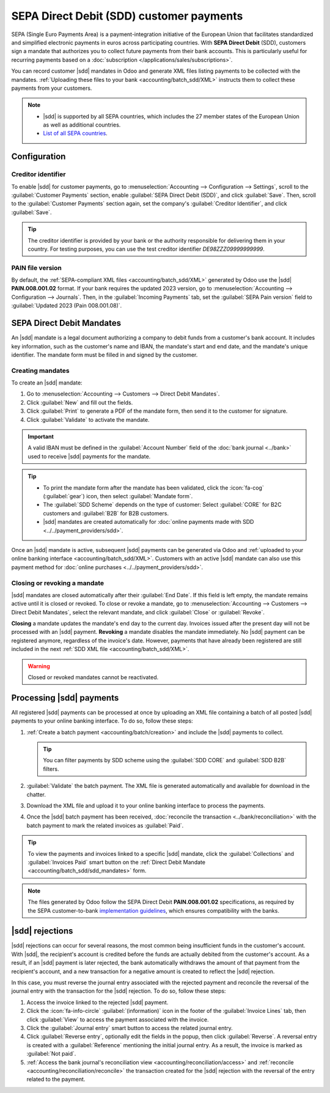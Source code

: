 =========================================
SEPA Direct Debit (SDD) customer payments
=========================================

.. |sdd| replace:: :abbr:`SDD (SEPA Direct Debit)`

SEPA (Single Euro Payments Area) is a payment-integration initiative of the European Union that
facilitates standardized and simplified electronic payments in euros across participating countries.
With **SEPA Direct Debit** (SDD), customers sign a mandate that authorizes you to collect future
payments from their bank accounts. This is particularly useful for recurring payments based on a
:doc:`subscription </applications/sales/subscriptions>`.

You can record customer |sdd| mandates in Odoo and generate XML files listing payments to be
collected with the mandates. :ref:`Uploading these files to your bank <accounting/batch_sdd/XML>`
instructs them to collect these payments from your customers.

.. note::
   - |sdd| is supported by all SEPA countries, which includes the 27 member states of the European
     Union as well as additional countries.
   - `List of all SEPA countries
     <https://www.europeanpaymentscouncil.eu/document-library/other/epc-list-sepa-scheme-countries>`_.

.. _accounting/batch_sdd/sepa-configuration:

Configuration
=============

Creditor identifier
-------------------

To enable |sdd| for customer payments, go to :menuselection:`Accounting --> Configuration -->
Settings`, scroll to the :guilabel:`Customer Payments` section, enable :guilabel:`SEPA Direct Debit
(SDD)`, and click :guilabel:`Save`. Then, scroll to the :guilabel:`Customer Payments` section again,
set the company's :guilabel:`Creditor Identifier`, and click :guilabel:`Save`.

.. tip::
   The creditor identifier is provided by your bank or the authority responsible for delivering
   them in your country. For testing purposes, you can use the test creditor identifier
   `DE98ZZZ09999999999`.

PAIN file version
-----------------

By default, the :ref:`SEPA-compliant XML files <accounting/batch_sdd/XML>` generated by Odoo
use the |sdd| **PAIN.008.001.02** format. If your bank requires the updated 2023
version, go to :menuselection:`Accounting --> Configuration --> Journals`. Then, in the
:guilabel:`Incoming Payments` tab, set the :guilabel:`SEPA Pain version` field to
:guilabel:`Updated 2023 (Pain 008.001.08)`.

.. _accounting/batch_sdd/sdd_mandates:

SEPA Direct Debit Mandates
==========================

An |sdd| mandate is a legal document authorizing a company to debit funds from a customer's bank
account. It includes key information, such as the customer's name and IBAN, the mandate's start
and end date, and the mandate's unique identifier. The mandate form must be filled in and signed by
the customer.

Creating mandates
-----------------

To create an |sdd| mandate:

#. Go to :menuselection:`Accounting --> Customers --> Direct Debit Mandates`.
#. Click :guilabel:`New` and fill out the fields.
#. Click :guilabel:`Print` to generate a PDF of the mandate form, then send it to the customer for
   signature.
#. Click :guilabel:`Validate` to activate the mandate.

.. important::
   A valid IBAN must be defined in the :guilabel:`Account Number` field of the :doc:`bank journal
   <../bank>` used to receive |sdd| payments for the mandate.

.. tip::
   - To print the mandate form after the mandate has been validated, click the :icon:`fa-cog`
     (:guilabel:`gear`) icon, then select :guilabel:`Mandate form`.
   - The :guilabel:`SDD Scheme` depends on the type of customer: Select :guilabel:`CORE` for B2C
     customers and :guilabel:`B2B` for B2B customers.
   - |sdd| mandates are created automatically for :doc:`online payments made with SDD
     <../../payment_providers/sdd>`.

Once an |sdd| mandate is active, subsequent |sdd| payments can be generated via Odoo and
:ref:`uploaded to your online banking interface <accounting/batch_sdd/XML>`. Customers with an
active |sdd| mandate can also use this payment method for :doc:`online purchases
<../../payment_providers/sdd>`.

Closing or revoking a mandate
-----------------------------

|sdd| mandates are closed automatically after their :guilabel:`End Date`. If this field is
left empty, the mandate remains active until it is closed or revoked. To close or revoke a mandate,
go to :menuselection:`Accounting --> Customers --> Direct Debit Mandates`, select the relevant
mandate, and click :guilabel:`Close` or :guilabel:`Revoke`.

**Closing** a mandate updates the mandate's end day to the current day. Invoices issued after the
present day will not be processed with an |sdd| payment. **Revoking** a mandate disables the
mandate immediately. No |sdd| payment can be registered anymore, regardless of the invoice's
date. However, payments that have already been registered are still included in the next :ref:`SDD
XML file <accounting/batch_sdd/XML>`.

.. warning::
   Closed or revoked mandates cannot be reactivated.

.. _accounting/batch_sdd/XML:

Processing |sdd| payments
=========================

All registered |sdd| payments can be processed at once by uploading an XML file containing a batch
of all posted |sdd| payments to your online banking interface. To do so, follow these steps:

#. :ref:`Create a batch payment <accounting/batch/creation>` and include the |sdd| payments to
   collect.

   .. tip::
      You can filter payments by SDD scheme using the :guilabel:`SDD CORE` and :guilabel:`SDD B2B`
      filters.

#. :guilabel:`Validate` the batch payment. The XML file is generated automatically and available
   for download in the chatter.
#. Download the XML file and upload it to your online banking interface to process the payments.
#. Once the |sdd| batch payment has been received, :doc:`reconcile the transaction
   <../bank/reconciliation>` with the batch payment to mark the related invoices as
   :guilabel:`Paid`.

.. tip::
   To view the payments and invoices linked to a specific |sdd| mandate, click the
   :guilabel:`Collections` and :guilabel:`Invoices Paid` smart button on the :ref:`Direct Debit
   Mandate <accounting/batch_sdd/sdd_mandates>` form.

.. note::
   The files generated by Odoo follow the SEPA Direct Debit **PAIN.008.001.02** specifications, as
   required by the SEPA customer-to-bank `implementation guidelines
   <https://www.europeanpaymentscouncil.eu/document-library/implementation-guidelines/sepa-credit-transfer-customer-psp-implementation>`_,
   which ensures compatibility with the banks.

.. seealso::
   - :doc:`batch`
   - :doc:`SEPA Direct Debit for online payments <../../payment_providers/sdd>`
   - `SEPA guidelines
     <https://www.europeanpaymentscouncil.eu/document-library/implementation-guidelines/sepa-credit-transfer-inter-psp-implementation-guidelines>`_

|sdd| rejections
================

|sdd| rejections can occur for several reasons, the most common being insufficient funds in the
customer's account. With |sdd|, the recipient's account is credited before the funds are actually
debited from the customer's account. As a result, if an |sdd| payment is later rejected, the bank
automatically withdraws the amount of that payment from the recipient's account, and a new
transaction for a negative amount is created to reflect the |sdd| rejection.

In this case, you must reverse the journal entry associated with the rejected payment and reconcile
the reversal of the journal entry with the transaction for the |sdd| rejection. To do so, follow
these steps:

#. Access the invoice linked to the rejected |sdd| payment.
#. Click the :icon:`fa-info-circle` :guilabel:`(information)` icon in the footer of the
   :guilabel:`Invoice Lines` tab, then click :guilabel:`View` to access the payment associated with
   the invoice.
#. Click the :guilabel:`Journal entry` smart button to access the related journal entry.
#. Click :guilabel:`Reverse entry`, optionally edit the fields in the popup, then click
   :guilabel:`Reverse`. A reversal entry is created with a :guilabel:`Reference` mentioning the
   initial journal entry. As a result, the invoice is marked as :guilabel:`Not paid`.
#. :ref:`Access the bank journal's reconciliation view <accounting/reconciliation/access>` and
   :ref:`reconcile <accounting/reconciliation/reconcile>` the transaction created for the |sdd|
   rejection with the reversal of the entry related to the payment.
